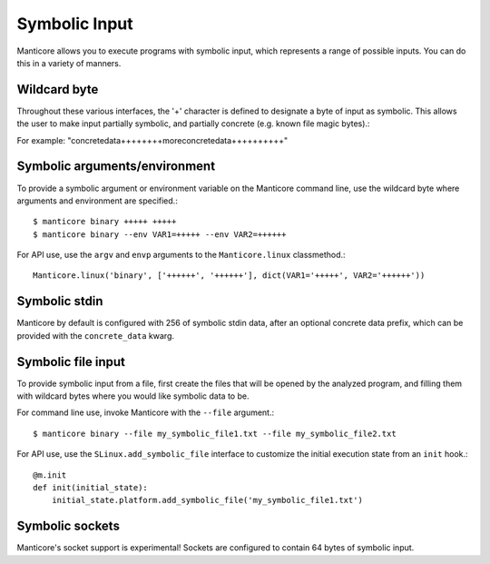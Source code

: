 Symbolic Input
==============

Manticore allows you to execute programs with symbolic input, which represents a range of possible inputs. You
can do this in a variety of manners.

Wildcard byte
-------------

Throughout these various interfaces, the '+' character is defined to designate a byte
of input as symbolic. This allows the user to make input partially symbolic, and partially
concrete (e.g. known file magic bytes).::

For example: "concretedata++++++++moreconcretedata++++++++++"

Symbolic arguments/environment
------------------------------

To provide a symbolic argument or environment variable on the Manticore command line,
use the wildcard byte where arguments and environment are specified.::

    $ manticore binary +++++ +++++
    $ manticore binary --env VAR1=+++++ --env VAR2=++++++

For API use, use the ``argv`` and ``envp`` arguments to the ``Manticore.linux`` classmethod.::

    Manticore.linux('binary', ['++++++', '++++++'], dict(VAR1='+++++', VAR2='++++++'))

Symbolic stdin
--------------

Manticore by default is configured with 256 of symbolic stdin data, after an optional
concrete data prefix, which can be provided with the ``concrete_data`` kwarg.

Symbolic file input
-------------------

To provide symbolic input from a file, first create the files that will be opened by the
analyzed program, and filling them with wildcard bytes where you would like symbolic data
to be.

For command line use, invoke Manticore with the ``--file`` argument.::

    $ manticore binary --file my_symbolic_file1.txt --file my_symbolic_file2.txt

For API use, use the ``SLinux.add_symbolic_file`` interface to customize the initial
execution state from an ``init`` hook.::

    @m.init
    def init(initial_state):
        initial_state.platform.add_symbolic_file('my_symbolic_file1.txt')


Symbolic sockets
----------------

Manticore's socket support is experimental! Sockets are configured to contain 64 bytes of
symbolic input.
